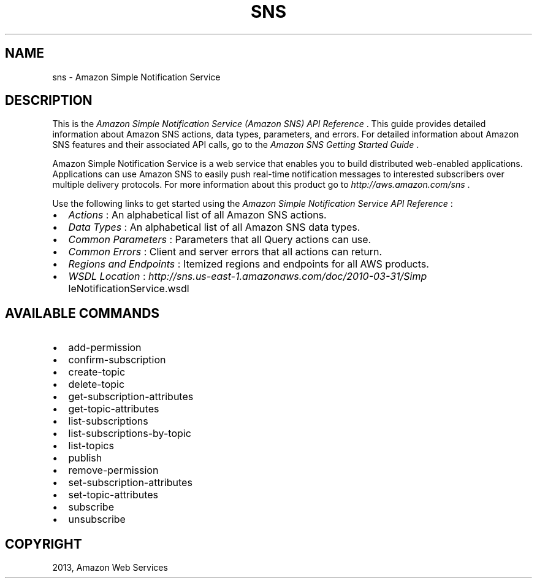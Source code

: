 .TH "SNS" "1" "March 11, 2013" "0.8" "aws-cli"
.SH NAME
sns \- Amazon Simple Notification Service
.
.nr rst2man-indent-level 0
.
.de1 rstReportMargin
\\$1 \\n[an-margin]
level \\n[rst2man-indent-level]
level margin: \\n[rst2man-indent\\n[rst2man-indent-level]]
-
\\n[rst2man-indent0]
\\n[rst2man-indent1]
\\n[rst2man-indent2]
..
.de1 INDENT
.\" .rstReportMargin pre:
. RS \\$1
. nr rst2man-indent\\n[rst2man-indent-level] \\n[an-margin]
. nr rst2man-indent-level +1
.\" .rstReportMargin post:
..
.de UNINDENT
. RE
.\" indent \\n[an-margin]
.\" old: \\n[rst2man-indent\\n[rst2man-indent-level]]
.nr rst2man-indent-level -1
.\" new: \\n[rst2man-indent\\n[rst2man-indent-level]]
.in \\n[rst2man-indent\\n[rst2man-indent-level]]u
..
.\" Man page generated from reStructuredText.
.
.SH DESCRIPTION
.sp
This is the \fIAmazon Simple Notification Service (Amazon SNS) API Reference\fP .
This guide provides detailed information about Amazon SNS actions, data types,
parameters, and errors. For detailed information about Amazon SNS features and
their associated API calls, go to the \fI\%Amazon SNS Getting Started Guide\fP .
.sp
Amazon Simple Notification Service is a web service that enables you to build
distributed web\-enabled applications. Applications can use Amazon SNS to easily
push real\-time notification messages to interested subscribers over multiple
delivery protocols. For more information about this product go to
\fI\%http://aws.amazon.com/sns\fP .
.sp
Use the following links to get started using the \fIAmazon Simple Notification
Service API Reference\fP :
.INDENT 0.0
.IP \(bu 2
\fI\%Actions\fP : An
alphabetical list of all Amazon SNS actions.
.IP \(bu 2
\fI\%Data Types\fP : An
alphabetical list of all Amazon SNS data types.
.IP \(bu 2
\fI\%Common Parameters\fP :
Parameters that all Query actions can use.
.IP \(bu 2
\fI\%Common Errors\fP :
Client and server errors that all actions can return.
.IP \(bu 2
\fI\%Regions and Endpoints\fP
: Itemized regions and endpoints for all AWS products.
.IP \(bu 2
\fI\%WSDL Location\fP : \fI\%http://sns.us-east-1.amazonaws.com/doc/2010-03-31/Simp\fP
leNotificationService.wsdl
.UNINDENT
.SH AVAILABLE COMMANDS
.INDENT 0.0
.IP \(bu 2
add\-permission
.IP \(bu 2
confirm\-subscription
.IP \(bu 2
create\-topic
.IP \(bu 2
delete\-topic
.IP \(bu 2
get\-subscription\-attributes
.IP \(bu 2
get\-topic\-attributes
.IP \(bu 2
list\-subscriptions
.IP \(bu 2
list\-subscriptions\-by\-topic
.IP \(bu 2
list\-topics
.IP \(bu 2
publish
.IP \(bu 2
remove\-permission
.IP \(bu 2
set\-subscription\-attributes
.IP \(bu 2
set\-topic\-attributes
.IP \(bu 2
subscribe
.IP \(bu 2
unsubscribe
.UNINDENT
.SH COPYRIGHT
2013, Amazon Web Services
.\" Generated by docutils manpage writer.
.
